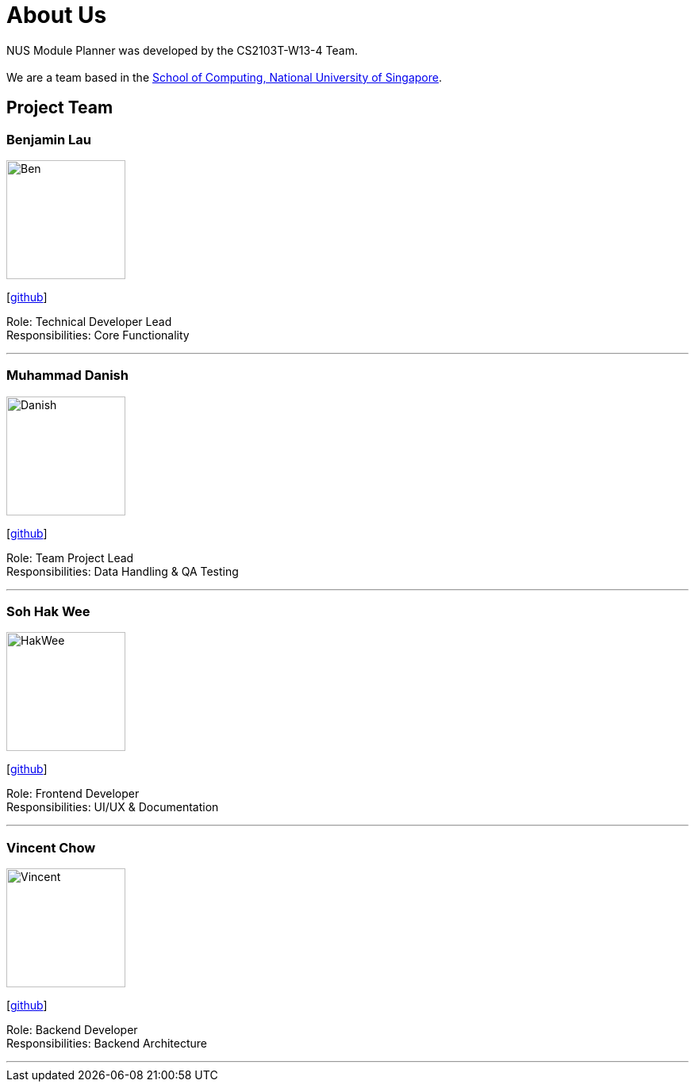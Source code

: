 = About Us
:site-section: AboutUs
:relfileprefix: team/
:imagesDir: images
:stylesDir: stylesheets

NUS Module Planner was developed by the CS2103T-W13-4 Team. +
{empty} +
We are a team based in the http://www.comp.nus.edu.sg[School of Computing, National University of Singapore].

== Project Team

=== Benjamin Lau
image::Ben.jpg[width="150", align="left"]
{empty} [https://github.com/capeguy[github]]

Role: Technical Developer Lead +
Responsibilities: Core Functionality

'''

=== Muhammad Danish
image::Danish.jpg[width="150", align="left"]
{empty}[http://github.com/danamic[github]]

Role: Team Project Lead +
Responsibilities: Data Handling & QA Testing

'''

=== Soh Hak Wee
image::HakWee.jpg[width="150", align="left"]
{empty}[http://github.com/gruntultra[github]]

Role: Frontend Developer +
Responsibilities: UI/UX & Documentation

'''

=== Vincent Chow
image::Vincent.jpg[width="150", align="left"]
{empty}[http://github.com/thetruevincentchow[github]]

Role: Backend Developer +
Responsibilities: Backend Architecture

'''
